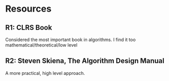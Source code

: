 * Resources
** R1: CLRS Book
   Considered the most important book in algorithms.
   I find it too mathematical/theoretical/low level
** R2: Steven Skiena, The Algorithm Design Manual
   A more practical, high level approach.
